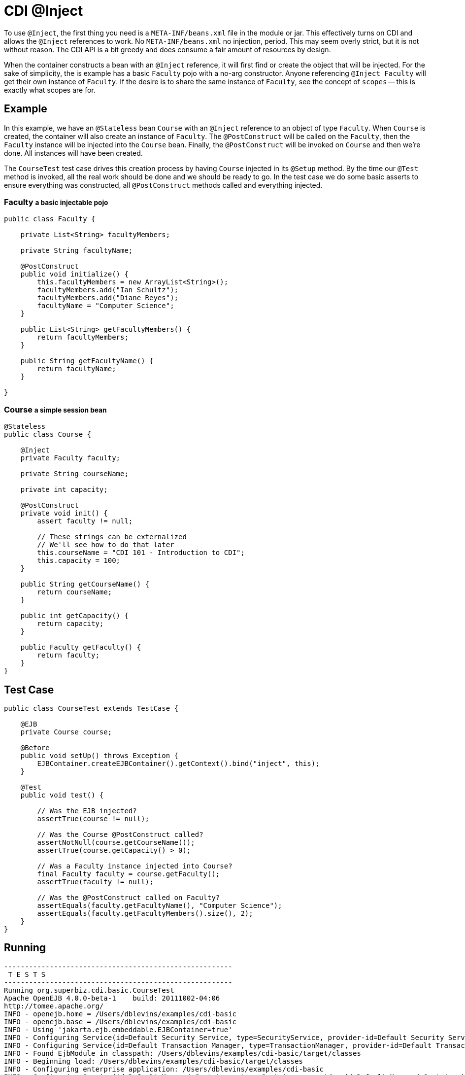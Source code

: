 = CDI @Inject
:index-group: CDI
:jbake-type: page
:jbake-status: published

To use `@Inject`, the first thing you need is a `META-INF/beans.xml` file in the module
or jar.  This effectively turns on CDI and allows the `@Inject` references to work.
No `META-INF/beans.xml` no injection, period.  This may seem overly strict,
but it is not without reason.  The CDI API is a bit greedy and does consume a fair
amount of resources by design.

When the container constructs a bean with an `@Inject` reference,
it will first find or create the object that will be injected.  For the sake of
simplicity, the is example has a basic `Faculty` pojo with a no-arg constructor.  Anyone
referencing `@Inject Faculty` will get their own instance of `Faculty`.  If the desire
is to share the same instance of `Faculty`, see the concept of `scopes` -- this is
exactly what scopes are for.

== Example

In this example, we have an `@Stateless` bean `Course` with an `@Inject` reference to an
object of type `Faculty`.  When `Course` is created, the container will also create an
instance of `Faculty`.  The `@PostConstruct` will be called on the `Faculty`,
then the `Faculty` instance will be injected into the `Course` bean.  Finally, the
`@PostConstruct` will be invoked on `Course` and then we're done.  All instances will
have been created.

The `CourseTest` test case drives this creation process by having `Course` injected
in its `@Setup` method.  By the time our `@Test` method is invoked,
all the real work should be done and we should be ready to go.  In the test case we do
some basic asserts to ensure everything was constructed, all `@PostConstruct` methods
called and everything injected.

=== Faculty +++<small>+++a basic injectable pojo+++</small>+++

....
public class Faculty {

    private List<String> facultyMembers;

    private String facultyName;

    @PostConstruct
    public void initialize() {
        this.facultyMembers = new ArrayList<String>();
        facultyMembers.add("Ian Schultz");
        facultyMembers.add("Diane Reyes");
        facultyName = "Computer Science";
    }

    public List<String> getFacultyMembers() {
        return facultyMembers;
    }

    public String getFacultyName() {
        return facultyName;
    }

}
....

=== Course +++<small>+++a simple session bean+++</small>+++

....
@Stateless
public class Course {

    @Inject
    private Faculty faculty;

    private String courseName;

    private int capacity;

    @PostConstruct
    private void init() {
        assert faculty != null;

        // These strings can be externalized
        // We'll see how to do that later
        this.courseName = "CDI 101 - Introduction to CDI";
        this.capacity = 100;
    }

    public String getCourseName() {
        return courseName;
    }

    public int getCapacity() {
        return capacity;
    }

    public Faculty getFaculty() {
        return faculty;
    }
}
....

== Test Case

....
public class CourseTest extends TestCase {

    @EJB
    private Course course;

    @Before
    public void setUp() throws Exception {
        EJBContainer.createEJBContainer().getContext().bind("inject", this);
    }

    @Test
    public void test() {

        // Was the EJB injected?
        assertTrue(course != null);

        // Was the Course @PostConstruct called?
        assertNotNull(course.getCourseName());
        assertTrue(course.getCapacity() > 0);

        // Was a Faculty instance injected into Course?
        final Faculty faculty = course.getFaculty();
        assertTrue(faculty != null);

        // Was the @PostConstruct called on Faculty?
        assertEquals(faculty.getFacultyName(), "Computer Science");
        assertEquals(faculty.getFacultyMembers().size(), 2);
    }
}
....

== Running

....
-------------------------------------------------------
 T E S T S
-------------------------------------------------------
Running org.superbiz.cdi.basic.CourseTest
Apache OpenEJB 4.0.0-beta-1    build: 20111002-04:06
http://tomee.apache.org/
INFO - openejb.home = /Users/dblevins/examples/cdi-basic
INFO - openejb.base = /Users/dblevins/examples/cdi-basic
INFO - Using 'jakarta.ejb.embeddable.EJBContainer=true'
INFO - Configuring Service(id=Default Security Service, type=SecurityService, provider-id=Default Security Service)
INFO - Configuring Service(id=Default Transaction Manager, type=TransactionManager, provider-id=Default Transaction Manager)
INFO - Found EjbModule in classpath: /Users/dblevins/examples/cdi-basic/target/classes
INFO - Beginning load: /Users/dblevins/examples/cdi-basic/target/classes
INFO - Configuring enterprise application: /Users/dblevins/examples/cdi-basic
INFO - Configuring Service(id=Default Managed Container, type=Container, provider-id=Default Managed Container)
INFO - Auto-creating a container for bean cdi-basic.Comp: Container(type=MANAGED, id=Default Managed Container)
INFO - Configuring Service(id=Default Stateless Container, type=Container, provider-id=Default Stateless Container)
INFO - Auto-creating a container for bean Course: Container(type=STATELESS, id=Default Stateless Container)
INFO - Enterprise application "/Users/dblevins/examples/cdi-basic" loaded.
INFO - Assembling app: /Users/dblevins/examples/cdi-basic
INFO - Jndi(name="java:global/cdi-basic/cdi-basic.Comp!org.apache.openejb.BeanContext$Comp")
INFO - Jndi(name="java:global/cdi-basic/cdi-basic.Comp")
INFO - Jndi(name="java:global/cdi-basic/Course!org.superbiz.cdi.basic.Course")
INFO - Jndi(name="java:global/cdi-basic/Course")
INFO - Jndi(name="java:global/EjbModule1833350875/org.superbiz.cdi.basic.CourseTest!org.superbiz.cdi.basic.CourseTest")
INFO - Jndi(name="java:global/EjbModule1833350875/org.superbiz.cdi.basic.CourseTest")
INFO - Created Ejb(deployment-id=Course, ejb-name=Course, container=Default Stateless Container)
INFO - Created Ejb(deployment-id=cdi-basic.Comp, ejb-name=cdi-basic.Comp, container=Default Managed Container)
INFO - Created Ejb(deployment-id=org.superbiz.cdi.basic.CourseTest, ejb-name=org.superbiz.cdi.basic.CourseTest, container=Default Managed Container)
INFO - Started Ejb(deployment-id=Course, ejb-name=Course, container=Default Stateless Container)
INFO - Started Ejb(deployment-id=cdi-basic.Comp, ejb-name=cdi-basic.Comp, container=Default Managed Container)
INFO - Started Ejb(deployment-id=org.superbiz.cdi.basic.CourseTest, ejb-name=org.superbiz.cdi.basic.CourseTest, container=Default Managed Container)
INFO - Deployed Application(path=/Users/dblevins/examples/cdi-basic)
Tests run: 1, Failures: 0, Errors: 0, Skipped: 0, Time elapsed: 1.126 sec

Results :

Tests run: 1, Failures: 0, Errors: 0, Skipped: 0
....
